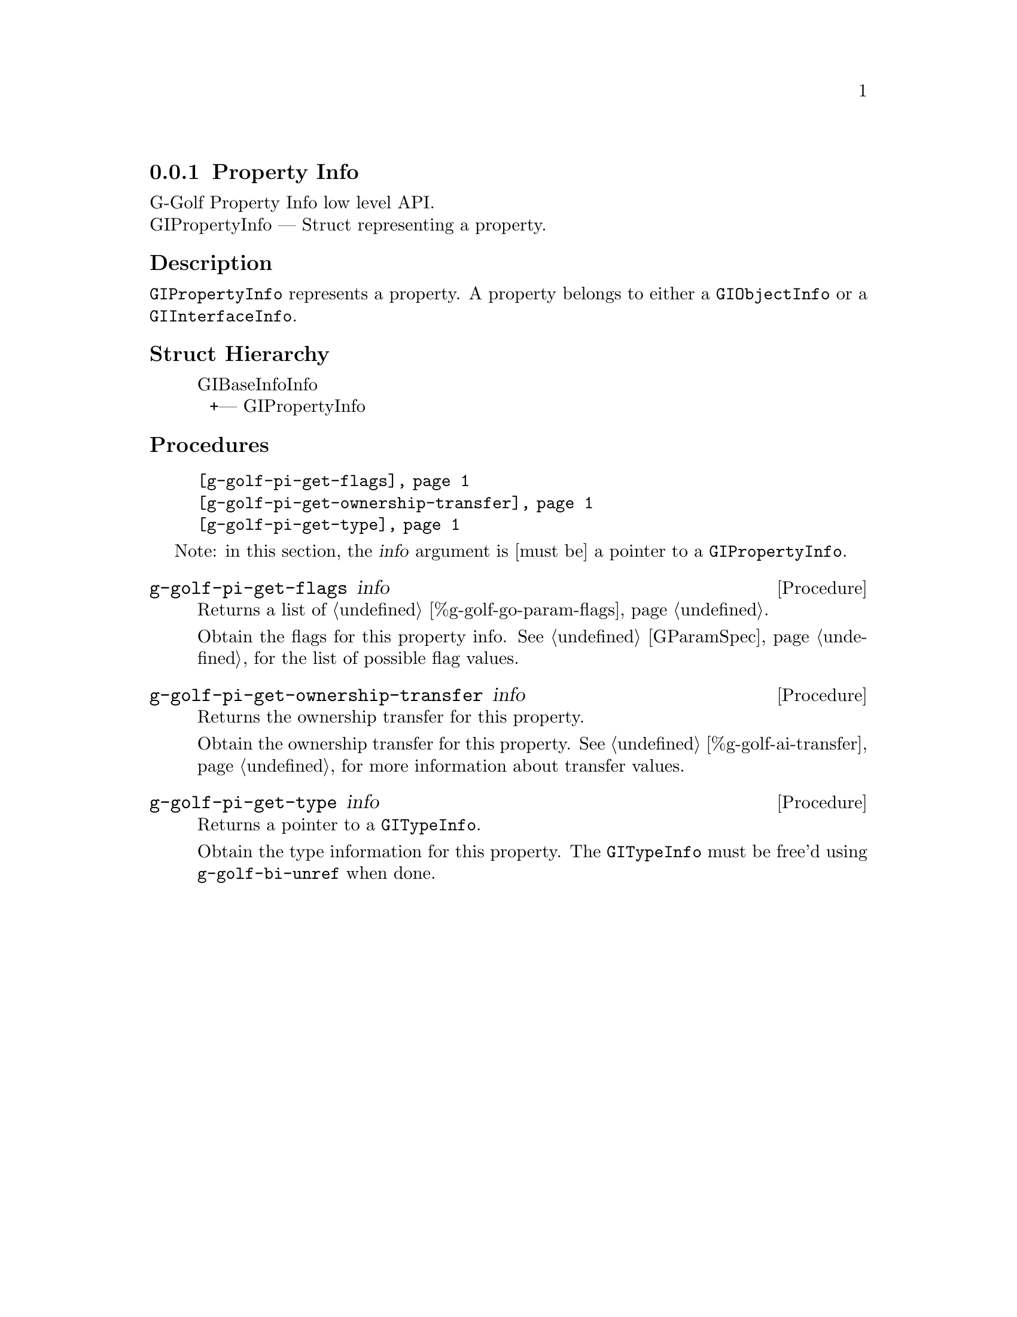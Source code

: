 @c -*-texinfo-*-
@c This is part of the GNU G-Golf Reference Manual.
@c Copyright (C) 2016 - 2018 Free Software Foundation, Inc.
@c See the file g-golf.texi for copying conditions.


@defindex pi


@node Property Info
@subsection Property Info

G-Golf Property Info low level API.@*
GIPropertyInfo — Struct representing a property.


@subheading Description

@code{GIPropertyInfo} represents a property. A property belongs to
either a @code{GIObjectInfo} or a @code{GIInterfaceInfo}.



@subheading Struct Hierarchy

@indentedblock
GIBaseInfoInfo         	                     @*
@ @ +--- GIPropertyInfo
@end indentedblock


@subheading Procedures

@indentedblock
@table @code
@item @ref{g-golf-pi-get-flags}
@item @ref{g-golf-pi-get-ownership-transfer}
@item @ref{g-golf-pi-get-type}
@end table
@end indentedblock

Note: in this section, the @var{info} argument is [must be] a pointer to
a @code{GIPropertyInfo}.


@anchor{g-golf-pi-get-flags}
@deffn Procedure g-golf-pi-get-flags info

Returns a list of @ref{%g-golf-go-param-flags}.

Obtain the flags for this property info.  See @ref{GParamSpec} for the
list of possible flag values.
@end deffn


@anchor{g-golf-pi-get-ownership-transfer}
@deffn Procedure g-golf-pi-get-ownership-transfer info

Returns the ownership transfer for this property.

Obtain the ownership transfer for this property. See
@ref{%g-golf-ai-transfer} for more information about transfer values.
@end deffn


@anchor{g-golf-pi-get-type}
@deffn Procedure g-golf-pi-get-type info

Returns a pointer to a @code{GITypeInfo}.

Obtain the type information for this property.  The @code{GITypeInfo}
must be free'd using @code{g-golf-bi-unref} when done.
@end deffn
